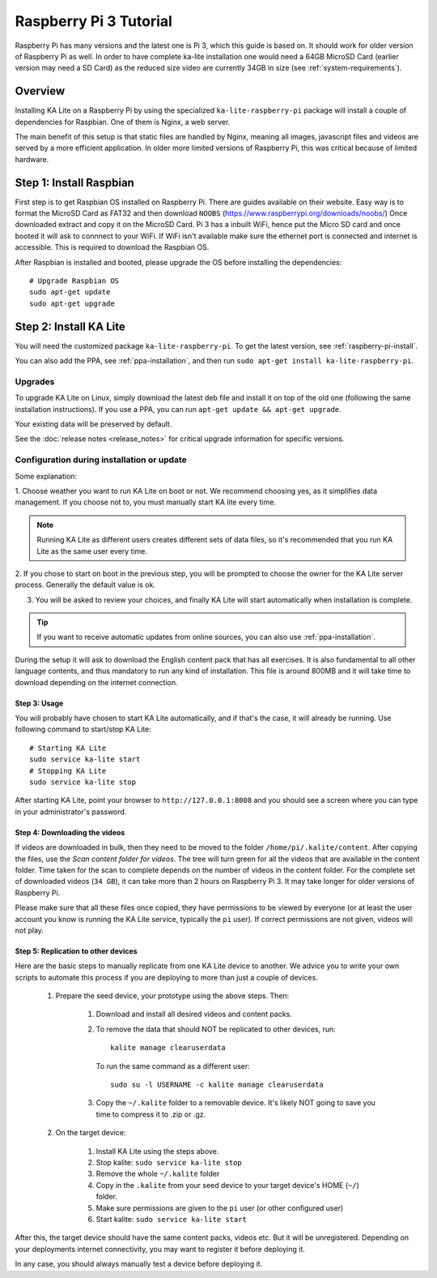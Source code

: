 .. _raspberry-pi-tutorial:

Raspberry Pi 3 Tutorial
=======================

Raspberry Pi has many versions and the latest one is Pi 3, which this guide is
based on. It should work for older version of Raspberry Pi as well. In order to
have complete ka-lite installation one would need a 64GB MicroSD Card
(earlier version may need a SD Card) as the reduced size video are currently
34GB in size (see :ref:`system-requirements`).


Overview
________


Installing KA Lite on a Raspberry Pi by using the specialized
``ka-lite-raspberry-pi`` package will install a couple of dependencies for
Raspbian. One of them is Nginx, a web server.

The main benefit of this setup is that static files are handled by Nginx,
meaning all images, javascript files and videos are served by a more efficient
application. In older more limited versions of Raspberry Pi, this was critical
because of limited hardware.


Step 1: Install Raspbian
________________________

First step is to get Raspbian OS installed on Raspberry Pi. There are guides available on their website. Easy way
is to format the MicroSD Card as FAT32 and then download ``NOOBS`` (https://www.raspberrypi.org/downloads/noobs/)
Once downloaded extract and copy it on the MicroSD Card. Pi 3 has a inbuilt WiFi, hence put the Micro SD card and once 
booted it will ask to connnect to your WiFi. If WiFi isn't available make sure the ethernet port is connected and internet is
accessible. This is required to download the Raspbian OS.

After Raspbian is installed and booted, please upgrade the OS before installing the dependencies::

   # Upgrade Raspbian OS 
   sudo apt-get update
   sudo apt-get upgrade


Step 2: Install KA Lite
_______________________

You will need the customized package ``ka-lite-raspberry-pi``. To get the latest
version, see :ref:`raspberry-pi-install`.

You can also add the PPA, see :ref:`ppa-installation`, and then
run ``sudo apt-get install ka-lite-raspberry-pi``. 


Upgrades
~~~~~~~~

To upgrade KA Lite on Linux, simply download the latest deb file and install it on top of the old one (following the same installation instructions). If you use a PPA, you can run ``apt-get update && apt-get upgrade``.

Your existing data will be preserved by default.

See the :doc:`release notes <release_notes>` for critical upgrade information for specific versions.

Configuration during installation or update
~~~~~~~~~~~~~~~~~~~~~~~~~~~~~~~~~~~~~~~~~~~

Some explanation:

1. Choose weather you want to run KA Lite on boot or not. We recommend choosing yes, as it simplifies data management.
If you choose not to, you must manually start KA lite every time.

.. note::
    Running KA Lite as different users creates different sets of data files, so it's recommended that you run KA Lite as the same user every time.

.. image:: linux-install-startup.png
  :class: screenshot

2. If you chose to start on boot in the previous step, you will be prompted to choose the owner for the KA Lite server
process. Generally the default value is ok.

.. image:: linux-install-owner.png
  :class: screenshot

3. You will be asked to review your choices, and finally KA Lite will start automatically when installation is complete.


.. tip::
    If you want to receive automatic updates from online sources, you can
    also use :ref:`ppa-installation`.

During the setup it will ask to download the English content pack that has all exercises. It is also fundamental to all other language contents, and thus mandatory to run any kind of installation. This file is around 800MB and it will take time to download depending on the internet connection.


Step 3: Usage
-------------

You will probably have chosen to start KA Lite automatically, and if that's the
case, it will already be running. Use following command to start/stop KA Lite:: 

     # Starting KA Lite
     sudo service ka-lite start
     # Stopping KA Lite 
     sudo service ka-lite stop


After starting KA Lite, point your browser to ``http://127.0.0.1:8008`` and you
should see a screen where you can type in your administrator's password.

Step 4: Downloading the videos
------------------------------

If videos are downloaded in bulk, then they need to be moved to the folder ``/home/pi/.kalite/content``. After copying the files, use the *Scan content folder for videos*. The tree will turn green for all the videos that are available in the content folder. Time taken for the scan to complete depends on the number of videos in the content folder. For the complete set of downloaded videos (``34 GB``), it can take more than 2 hours on Raspberry Pi 3. It may take longer for older versions of Raspberry Pi.

.. image:: After_Video_Scan.png
  :class: screenshot

Please make sure that all these files once copied, they have permissions to be viewed by everyone (or at least the user account you know is running the KA Lite service, typically the ``pi`` user). If correct permissions are not given, videos will not play.

.. image:: File_Permission.png
  :class: screenshot 
  
  
Step 5: Replication to other devices
------------------------------------

Here are the basic steps to manually replicate from one KA Lite device to
another. We advice you to write your own scripts to automate this process if you
are deploying to more than just a couple of devices.
  
 #. Prepare the seed device, your prototype using the above steps. Then:
     
      #. Download and install all desired videos and content packs.
      #. To remove the data that should NOT be replicated to other devices, run::

             kalite manage clearuserdata

         To run the same command as a different user::

             sudo su -l USERNAME -c kalite manage clearuserdata

      #. Copy the ``~/.kalite`` folder to a removable device. It's likely NOT going to save you time to compress it to .zip or .gz.

 #. On the target device:
     
     #. Install KA Lite using the steps above.
     #. Stop kalite: ``sudo service ka-lite stop``
     #. Remove the whole ``~/.kalite`` folder
     #. Copy in the ``.kalite`` from your seed device to your target device's HOME (``~/``) folder.
     #. Make sure permissions are given to the ``pi`` user (or other configured user)
     #. Start kalite: ``sudo service ka-lite start``

After this, the target device should have the same content packs, videos etc. But it will be unregistered. Depending on your deployments internet connectivity, you may want to register it before deploying it.

In any case, you should always manually test a device before deploying it.
